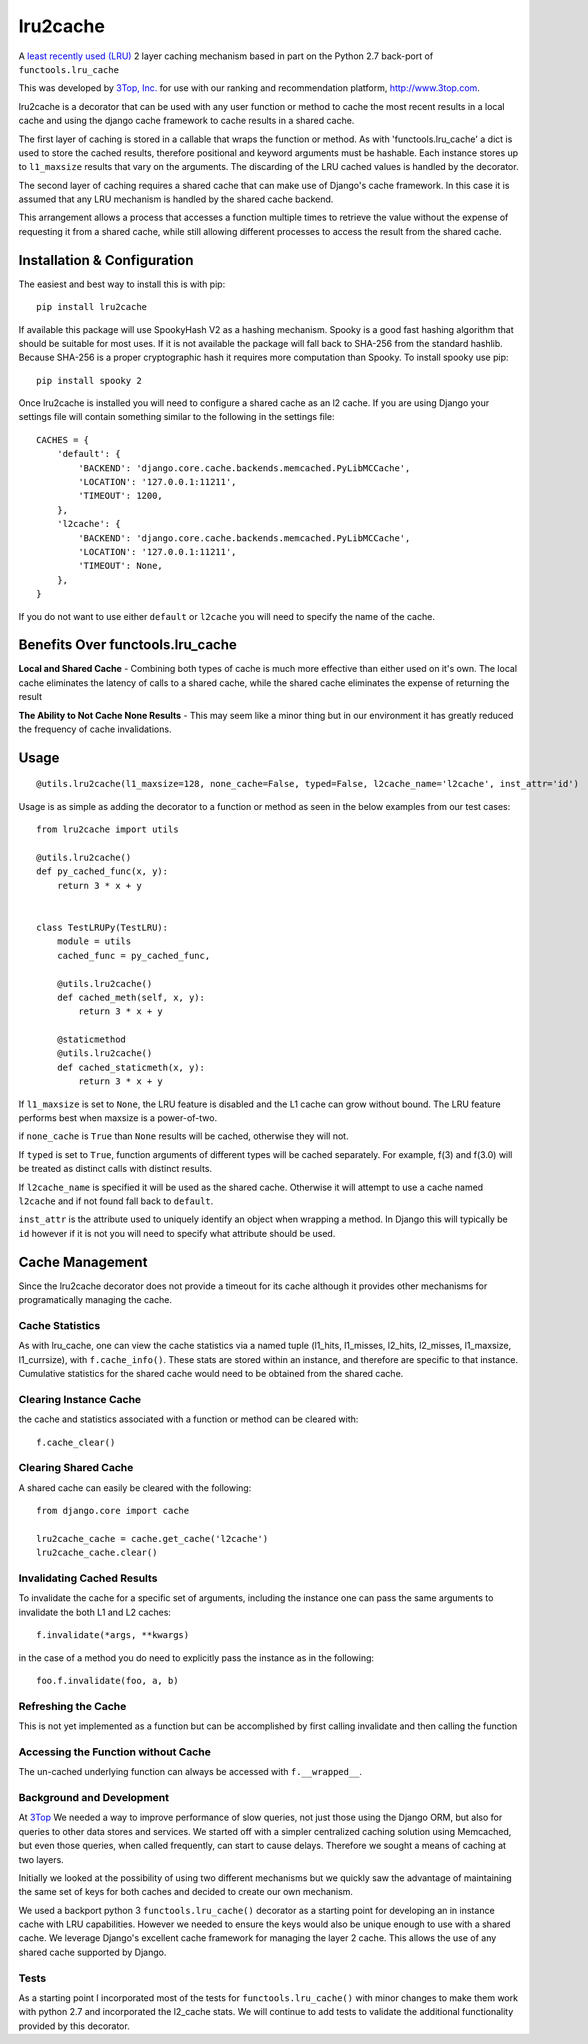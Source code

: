 =========
lru2cache
=========

.. image:: https://travis-ci.org/3Top/lru2cache.svg?branch=master
    :target: https://travis-ci.org/3Top/lru2cache
    :alt: Travis-CI

.. image:: https://codeclimate.com/github/3Top/lru2layer/badges/gpa.svg
   :target: https://codeclimate.com/github/3Top/lru2layer
   :alt: Code Climate


.. image:: https://coveralls.io/repos/3Top/lru2cache/badge.svg?branch=master&service=github
  :target: https://coveralls.io/github/3Top/lru2cache?branch=master
  :alt: Coveralls.io


A `least recently used (LRU) <http://en.wikipedia.org/wiki/Cache_algorithms#Least_Recently_Used>`_
2 layer caching mechanism based in part on the Python 2.7 back-port of
``functools.lru_cache``

This was developed by `3Top, Inc. <http://www.3top.com/team>`_ for use with
our ranking and recommendation platform, http://www.3top.com.

lru2cache is a decorator that can be used with any user function or method to
cache the most recent results in a local cache and using the django cache
framework to cache results in a shared cache.

The first layer of caching is stored in a callable that wraps the function or
method.  As with 'functools.lru_cache' a dict is used to store the cached
results, therefore positional and keyword arguments must be hashable. Each
instance stores up to ``l1_maxsize`` results that vary on the arguments. The
discarding of the LRU cached values is handled by the decorator.

The second layer of caching requires a shared cache that can make use of
Django's cache framework.  In this case it is assumed that any LRU mechanism
is handled by the shared cache backend.

This arrangement allows a process that accesses a function multiple times to
retrieve the value without the expense of requesting it from a shared cache,
while still allowing different processes to access the result from the shared
cache.

Installation & Configuration
============================
The easiest and best way to install this is with pip::

    pip install lru2cache

If available this package will use SpookyHash V2 as a hashing mechanism.
Spooky is a good fast hashing algorithm that should be suitable for most uses.
If it is not available the package will fall back to SHA-256 from the standard
hashlib.  Because SHA-256 is a proper cryptographic hash it requires more
computation than Spooky.  To install spooky use pip::

    pip install spooky 2

Once lru2cache is installed you will need to configure a shared cache as an
l2 cache.  If you are using Django your settings file will contain something
similar to the following in the settings file::

    CACHES = {
        'default': {
            'BACKEND': 'django.core.cache.backends.memcached.PyLibMCCache',
            'LOCATION': '127.0.0.1:11211',
            'TIMEOUT': 1200,
        },
        'l2cache': {
            'BACKEND': 'django.core.cache.backends.memcached.PyLibMCCache',
            'LOCATION': '127.0.0.1:11211',
            'TIMEOUT': None,
        },
    }

If you do not want to use either ``default`` or ``l2cache`` you will need to
specify the name of the cache.

Benefits Over functools.lru_cache
=================================

**Local and Shared Cache** - Combining both types of cache is much more
effective than either used on it's own.  The local cache eliminates the
latency of calls to a shared cache, while the shared cache eliminates
the expense of returning the result

**The Ability to Not Cache None Results** - This may seem like a minor thing
but in our environment it has greatly reduced the frequency of cache
invalidations.

Usage
=====
::

  @utils.lru2cache(l1_maxsize=128, none_cache=False, typed=False, l2cache_name='l2cache', inst_attr='id')

Usage is as simple as adding the decorator to a function or method as seen in
the below examples from our test cases::

    from lru2cache import utils

    @utils.lru2cache()
    def py_cached_func(x, y):
        return 3 * x + y


    class TestLRUPy(TestLRU):
        module = utils
        cached_func = py_cached_func,

        @utils.lru2cache()
        def cached_meth(self, x, y):
            return 3 * x + y

        @staticmethod
        @utils.lru2cache()
        def cached_staticmeth(x, y):
            return 3 * x + y

If ``l1_maxsize`` is set to ``None``, the LRU feature is disabled and the L1 cache
can grow without bound. The LRU feature performs best when maxsize is a power-of-two.

if ``none_cache`` is ``True`` than ``None`` results will be cached, otherwise they
will not.

If ``typed`` is set to ``True``, function arguments of different types will be
cached separately. For example, f(3) and f(3.0) will be treated as distinct
calls with distinct results.

If ``l2cache_name`` is specified it will be used as the shared cache.  Otherwise
it will attempt to use a cache named ``l2cache`` and if not found fall back to
``default``.

``inst_attr`` is the attribute used to uniquely identify an object when wrapping
a method.  In Django this will typically be ``id`` however if it is not you will
need to specify what attribute should be used.

Cache Management
================
Since the lru2cache decorator does not provide a timeout for its cache although
it provides other mechanisms for programatically managing the cache.

Cache Statistics
----------------
As with lru_cache, one can view the cache statistics via a named tuple
(l1_hits, l1_misses, l2_hits, l2_misses, l1_maxsize, l1_currsize), with
``f.cache_info()``. These stats are stored within an instance, and therefore
are specific to that instance. Cumulative statistics for the shared cache would
need to be obtained from the shared cache.

Clearing Instance Cache
-----------------------
the cache and statistics associated with a function or method can be cleared with::

    f.cache_clear()

Clearing Shared Cache
---------------------
A shared cache can easily be cleared with the following::

    from django.core import cache

    lru2cache_cache = cache.get_cache('l2cache')
    lru2cache_cache.clear()


Invalidating Cached Results
---------------------------
To invalidate the cache for a specific set of arguments, including the instance
one can pass the same arguments to invalidate the both L1 and L2 caches::

    f.invalidate(*args, **kwargs)

in the case of a method you do need to explicitly pass the instance as in the
following::

    foo.f.invalidate(foo, a, b)

Refreshing the Cache
--------------------
This is not yet implemented as a function but can be accomplished by first calling
invalidate and then calling the function

Accessing the Function without Cache
------------------------------------
The un-cached underlying function can always be accessed with ``f.__wrapped__``.

Background and Development
--------------------------
At `3Top <http://www.3top.com/>`_ We needed a way to improve performance of
slow queries, not just those using the Django ORM, but also for queries to
other data stores and services.  We started off with a simpler centralized
caching solution using Memcached, but even those queries, when called frequently,
can start to cause delays.  Therefore we sought a means of caching at two layers.

Initially we looked at the possibility of using two different mechanisms but
we quickly saw the advantage of maintaining the same set of keys for both
caches and decided to create our own mechanism.

We used a backport python 3 ``functools.lru_cache()`` decorator as a starting
point for developing an in instance cache with LRU capabilities.  However we
needed to ensure the keys would also be unique enough to use with a shared
cache. We leverage Django's excellent cache framework for managing the layer 2
cache. This allows the use of any shared cache supported by Django.

Tests
-----
As a starting point I incorporated most of the tests for
``functools.lru_cache()`` with minor changes to make them work with python 2.7
and incorporated the l2_cache stats. We will continue to add tests to validate
the additional functionality provided by this decorator.
